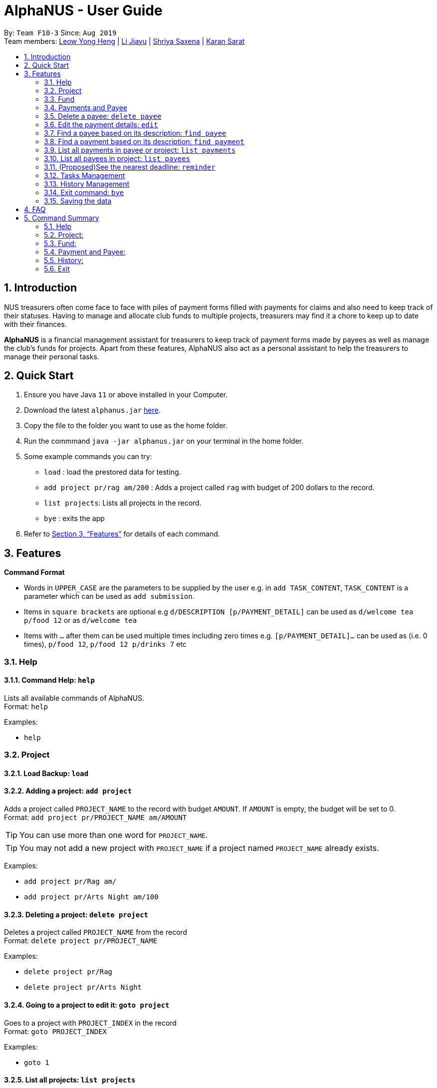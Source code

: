 = AlphaNUS - User Guide
:site-section: UserGuide
:toc:
:toc-title:
:toc-placement: preamble
:sectnums:
:imagesDir: images
:stylesDir: stylesheets
:xrefstyle: full
:experimental:
ifdef::env-github[]
:tip-caption: :bulb:
:note-caption: :information_source:
endif::[]
:repoURL: https://github.com/AY1920S1-CS2113T-F10-3/main

By: `Team F10-3`      Since: `Aug 2019` +
Team members: http://github.com/leowyh[Leow Yong Heng] |
http://github.com/lijiayu980606[Li Jiayu] |
http://github.com/E0373902[Shriya Saxena]
| http://github.com/karansarat[Karan Sarat]

== Introduction

NUS treasurers often come face to face with piles of payment forms filled with payments for claims and also need to
keep track of their statuses. Having to manage and allocate club funds to multiple projects, treasurers
may find it a chore to keep up to date with their finances.

*AlphaNUS* is a financial management assistant for treasurers to keep track of payment forms made by payees as well as manage the club's funds for projects.
Apart from these features, AlphaNUS also act as a personal assistant to help the treasurers to manage their personal tasks.

== Quick Start
.  Ensure you have Java `11` or above installed in your Computer.
.  Download the latest `alphanus.jar` link:{repoURL}/releases[here].
.  Copy the file to the folder you want to use as the home folder.
.  Run the commmand `java -jar alphanus.jar` on your terminal in the home folder.

.  Some example commands you can try:

* `load` : load the prestored data for testing.
* `add project pr/rag am/200` : Adds a project called `rag` with budget of 200 dollars to the record.
* `list projects`: Lists all projects in the record.
* `bye` : exits the app

.  Refer to <<Features>> for details of each command.

[[Features]]
== Features

====
*Command Format*

* Words in `UPPER_CASE` are the parameters to be supplied by the user e.g. in `add TASK_CONTENT`, `TASK_CONTENT` is a parameter which can be used as `add submission`.

* Items in `square brackets` are optional e.g `d/DESCRIPTION [p/PAYMENT_DETAIL]` can be used as `d/welcome tea p/food 12` or as `d/welcome tea`

* Items with `…`​ after them can be used multiple times including zero times e.g. `[p/PAYMENT_DETAIL]…`​ can be used as `` ``(i.e. 0 times), `p/food 12`, `p/food 12 p/drinks 7` etc

====

=== Help

==== Command Help: `help`
Lists all available commands of AlphaNUS. +
Format: `help`

Examples:

* `help`

=== Project

==== Load Backup: `load`

==== Adding a project: `add project`
Adds a project called `PROJECT_NAME` to the record with budget `AMOUNT`.
If `AMOUNT` is empty, the budget will be set to 0. +
Format: `add project pr/PROJECT_NAME am/AMOUNT`

[TIP]
You can use more than one word for `PROJECT_NAME`.

[TIP]
You may not add a new project with `PROJECT_NAME` if a project named `PROJECT_NAME` already exists.

Examples:

* `add project pr/Rag am/`
* `add project pr/Arts Night am/100`

==== Deleting a project: `delete project`

Deletes a project called `PROJECT_NAME` from the record +
Format: `delete project pr/PROJECT_NAME`

Examples:

* `delete project pr/Rag`
* `delete project pr/Arts Night`

==== Going to a project to edit it: `goto project`

Goes to a project with `PROJECT_INDEX` in the record +
Format: `goto PROJECT_INDEX`

Examples:

* `goto 1`

==== List all projects: `list projects`

List all projects in the record +
Format: `list projects`

Examples:

* `list projects`

==== Show budget of a project: `show budget`
Show the budget assigned to a specific project and its details.
Format: `show budget pr/PROJECT_NAME`

Examples:

* `show budget pr/rag`

UI:

image::showBudget.png[]

==== Reduce Budget of a project: `reduce budget`
Reduce the amount of budget assigned to a specific project and the reduced fund will be add back to the fund.
Format: `reduce budget pr/PROJECT_NAME am/AMOUNT`

[TIP]
The reduced budget should be enough to cover the current spending fo the project.

Examples:

*`reduce budget pr/rag am/30`

UI:

image::reduceBudget.png[]


=== Fund
//Jiayu
==== Set a total fund: `set fund`

Set a total fund where the projects get their budgets from +
Format: `set fund am/AMOUNT`

[TIP]
The fund must be a positive number of no more than 500,000 dollars.

Examples:

* `set fund am/2000`

UI:

image::setFund.png[]
//Jiayu
==== Add value to the total fund: `add fund`

Add a value to the total fund where the projects get their budgets from +
Format: `add fund add/AMOUNT`

[TIP]
The amount to add should be a positive number. To reduce fund please use `change fund` command instead

[TIP]
The total fund after this command should not be more than 500,000

Examples:

* `add fund add/500`

UI:

image::addFund.png[]

//Jiayu
==== Assign a value from total fund to a project: `assign budget`

Assign a value from the total fund to a project +
Format: `assign budget pr/PROJECT_NAME am/AMOUNT`

[TIP]
If there is not enough value for the remaining fund, you will not be able to assign fund to a project.
[TIP]
The assign amount should not be negative.

Examples:

* `assign budget pr/Rag am/500`

UI

image::assignBudget.png[]
//Jiayu
==== Change the current value of fund: `change fund`

Allows the user to change the value of total fund in case that they have input a wrong number
or would like to reduce the total fund. +
Format: `change fund new/NEW_FUND`

[TIP]
The new fund should not be less than the current sum of the assigned budget.
[TIP]
The new fund should be a positive number of no larger than 500,000 dollars.

Example:

* `change fund new/2000`

UI:

image::changeFund.png[]
//Jiayu
==== Show the current status of fund: `show fund`

Show the total fund, assigned fund and remaining fund +
Format: `show fund`

Examples:

* `show fund`

UI:

image::showFund.png[]

=== Payments and Payee
==== Adding a new payee: `add payee`

Adds a new payee named `PAYEE` to project with details of `PAYEE` such as their email address `EMAIL`, matriculation number `MATRICNUM` and phone number `PHONENUM`. +
Format: `add payee p/PAYEE e/EMAIL m/MATRICNUM ph/PHONENUM`

[TIP]
You may use more than one word for all fields.

[TIP]
You may not add a new `PAYEE` if a payee named `PAYEE` already exists.

Examples:

* GOOD: `add payee p/John Doe e/johndoe@u.nus.edu m/A0112301A ph/999`
* BAD: `add payee e/johndoe@u.nus.edu p/John Doe m/A0112301A ph/999`

=== Delete a payee: `delete payee`

Delete a payee and their details +
Format: `delete payee p/payee`

Examples:

* `delete payee p/John Doe`

==== Adding a new payment: `add payment`

Adds a new payment under a specified `PAYEE` with payment name `ITEM` that incurs cost `COST` and have an invoice number `INVOICE`. +
Format: `add payment p/PAYEE i/ITEM c/COST v/INVOICE`

For any payment to a specified payee, the same ITEM description may not be used more than once.

[TIP]
You may use more than one word for all fields except `COST`.
[TIP]
`COST` must be a number, omit any other characters. Decimals are allowed.

Examples:

* GOOD: `add payment p/John Doe i/Welcome Tea c/12.00 v/INV-001`
* BAD: `add payment p/John Doe i/Welcome Tea c/*$*12.00 v/INV-001`

=== Edit the payment details: `edit`

Edits any field `FIELD` of payee named `PAYEE`, replacing the existing data in that field with `REPLACEMENT`+
The following payee fields are acceptable: `PAYEE`, `EMAIL`, `MATRIC`, `PHONE` +
The following payment fields are acceptable: `ITEM`, `COST`, `INVOICE`, `DEADLINE`, `STATUS` +

When editing Payee details; +
Format: `edit p/PAYEE f/FIELD r/REPLACEMENT`

When editing Payment details; +
Format: `edit p/PAYEE i/ITEM f/FIELD r/REPLACEMENT`

[TIP]
Ensure `FIELD` supplied matches one of the acceptable fields above!
[TIP]
`DEADLINE` should be specified in `dd-mm-yyyy` format

Examples:

* `edit p/John Doe f/EMAIL r/johnyy@u.nus.edu`
* `edit p/John Doe i/Voucher f/COST r/10.00`

=== Find a payee based on its description: `find payee`

Find a payment or deadline based on its description +
Format: `find payee p/PAYEE`

[TIP]
the description may contain spaces

Examples:

* `find payee p/John Doe`

=== Find a payment based on its description: `find payment`

This function can find payments across projects, user does not have to switch projects
and use `find payment` on each project till they are successful. +
Format: `find payment p/PAYEE i/ITEM`

[TIP]
If you forgot the `ITEM` description, you can use `list payments` (Section 3.16) instead!

* `find payment p/John Doe i/Venue Booking`


=== List all payments in payee or project: `list payments`

This command can take 3 ways of input to give different outputs. +

In order to list payments in current project; +
Format: `list payments`

In order to list payments in a specific project; +
Format: `list payments pr/PROJECT`

In order to list payments to a specific payee; +
Format: `list payments p/PAYEE`

=== List all payees in project: `list payees`

This command can take 2 ways of input to give different outputs. +

In order to list all payees in current project; +
Format: `list payments`

In order to list all payees in a specific project; +
Format: `list payments pr/PROJECT`

[TIP] 
If you wish to list the payee details of a specific payee, use `find payee` (Section 3.14) instead!

//Jiayu
==== Get total cost of a payee in current project: `total cost`
This command calculates the total cost of all payments under a certain payee's name in the current project. +
Format: `total cost p/PAYEE_NAME`

Example:

* `total cost p/John`

UI:

image::totalCost.png[]

//=== List out all current submission deadlines: `list`
//
//List out all payments, sorted into overdue, pending and approved statuses, in order of ascending deadlines+
//Format: `list`

//=== Adding a deadline: `deadline`
//
//Adds a new deadline with description +
//Format: `deadline d/DESCRIPTION by/TIME`
//
//[TIP]
//there can have spaces in the deadline description +
//[TIP]
//format of date should be "dd/MM/yyyy HHmm" +
//
//Examples:
//
//* `deadline d/submit venue payment by/31/10/2019 2100`

//=== Delete a task: `delete task id/ID`
//
//Delete a task from the task list +
//Format: `delete task id/ID`
//
//[TIP]
//the index of the task should not be out of range
//
//Examples:
//
//* `delete task id/3`
//

=== (Proposed)See the nearest deadline: `reminder`

Show the deadline task with the nearest deadline. +
Format: `reminder`

Example:

* `reminder`

UI:

image::reminder.png[]

=== Tasks Management
==== Add Todo:`add todo`

Adds a new todo task with description +
Format: `add to d/DESCRIPTION`

[TIP]
there can have spaces in the task description +

Examples:

* `add todo d/meeting with MrLim`

UI:

image::addTodo.png[]

==== Add Deadline: `add deadline`

Adds a new deadline task with description +
Format: `add deadline d/DESCRIPTION by/DATE`

[TIP]
there can have spaces in the deadline description +
[TIP]
format of date should be "dd-MM-yyyy" +

Examples:

* `add deadline d/deadline task by/12-11-2019`

UI:

image::addDeadline.png[]

==== Done Task: `done task`
This command set the status of a task as done. +
Format: `done task id/ID`

[TIP]
The input ID must be a positive number.

Example:

* `done task id/1`

UI:

image::doneTask.png[]

==== Delete Task: `delete task`
This command delete a task from the task list. +
Format: `delete task id/ID`

[TIP]
The input ID must be a positive number.

Example

* `delete task id/1`

UI:

image::deleteTask.png[]

==== Find Task: `find task`
This command find a task with a key word from the task list. +
Format: `find task key/KEY_WORD`

[TIP]
The input key word can have spaces inside.

Example

* `find task key/MrLim`

UI:

image::findTask.png[]

==== List Tasks: `list tasks`
This command list out all tasks in the task list. +
Format: `list tasks`

Example

* `list tasks`

UI:

image::listTasks.png[]

==== Snooze Deadline: `snooze`
This command snooze a deadline task by 1 day. +
Format: `snooze id/ID`

[TIP]
The input ID must be a positive number.
[TIP]
The input ID must be corresponding to a deadline task.

Example

* `snooze id/1`

UI:

image::snooze.png[]


==== Postpone Deadline: `postpone`
This command postpone a deadline task by customized number of days. +
Format: `postpone id/ID n/DAYS`

[TIP]
The input ID must be a positive number.
[TIP]
The input ID must be corresponding to a deadline task.

Example

* `postpone id/4 n/10`

UI:

image::postpone.png[]

==== Reschedule Deadline: `reschedule`
This command reschedule a deadline task to another date. +
Format: `reschedule id/ID d/DATE`

[TIP]
The input numbers must be positive numbers.
[TIP]
The input ID must be corresponding to a deadline task.
[TIP]
The input date must be in the format of "dd-mm-yyyy".

Example

* `reschedule id/5 d/27-12-2019`

UI:

image::reschedule.png[]

==== View Schedule: `view schedule`
This command allow the user to view their schedule on a certain day. +
Format: `view schedule d/DATE`

[TIP]
The input date must be in the format of "dd-mm-yyyy".

Example

* `view schedule d/13-11-2019`

UI:

image::viewSchedule.png[]

=== History Management

==== History of Commands: `history`

view input commands entered by the user from the start till the present +
Format: `history`

image::history.png[]

==== View History within a certain period: `view history`

view input commands entered by the user from a start date to an end date, provided in the input +
Format: `view history h/DATE_1 to DATE_2`

[TIP]
the format of the date should be dd-MM-yyyy
[TIP]
to view the history of a specific date rather than a period: DATE_1 = DATE_2

Examples:

* `view history h/24-10-2019 to 25-10-2019`

image::view_history2.png[]

* `view history h/25-10-2019 to 25-10-2019`

image::view_history.png[]

=== Exit command: `bye`

exit from Duke +
Format: `bye`

=== Saving the data

Project data, fund data, history data, hitory command data and tasklist data
are saved in the hard disk automatically after the exit command is executed. +

== FAQ
*Q: How do I transfer my data to another Computer?* +
A: Install the app in the other computer and overwrite
the localdata file it creates with the json files that
store your data of your previous localdata folder.

== Command Summary
=== Help
* *Command Help*: `help`

=== Project:
* *Load Backup:*          `load`
* *Add Project:*         `add project pr/PROJECT_NAME am/AMOUNT_OF_FUND`
* *Delete Project:*      `delete project pr/PROJECT_NAME`
* *List Projects:*       `list projects`
* *Go to a Project:*     `goto PROJECT_INDEX_IN_LIST`
* *Show Budget:*         `show budget pr/PROJECT_NAME`
* *Reduce Budget:*       `reduce budget pr/PROJECT_NAME am/AMOUNT`

=== Fund:
* *Set Fund:*            `set fund am/AMOUNT`
* *Add Fund:*            `add fund add/AMOUNT`
* *Assign budget:*         `assign budget pr/PROJECT_NAME am/AMOUNT`
* *Change Fund:*        `change fund new/AMOUNT`
* *Show Fund:*           `show fund`

=== Payment and Payee:
* *Add Payee:*           `add payee p/PAYEE e/EMAIL m/MATRICNUM ph/PHONENUM`
* *Add Payment:*         `add payment p/PAYEE i/ITEM c/COST v/INVOICE`
* *Delete Payee:*        `delete payee p/PAYEE`
* *Delete Payment:*      `delete payment p/PAYEE i/ITEM`
* *Find Payee:*          `find payee p/PAYEE`
* *List Payments:*       `list payments`
* *Find Payee:*         `find payee p/PAYEE`
* *Total cost:*          `total cost p/PAYEE_NAME`
* *Edit Payment/Payee:*  `edit p/PAYEE i/ITEM f/FIELD r/REPLACEMENT`
* *Reminder:*            `reminder`
* *Tasks:*
* *Add Todo:*            `add todo d/DESCRIPTION`
* *Add Deadline:*        `add deadline d/DESCRIPTION by/DATE.`
* *Done Task:*           `done id/ID`
* *Delete Task:*         `delete task id/ID`
* *Find Task:*          `find task key/KEY_WORD`
* *List Tasks:*          `list tasks`
* *Snooze Deadline:*     `snooze id/ID`
* *Postpone Deadline:*   `postpone id/ID n/DAYS`
* *Reschedule Deadline:* `reschedule id/ID d/DATE`
* *View Schedule:*       `view schedule d/DATE`

=== History:
* *History of Commands:* `history`
* *View History within a certain period:* `view history h/DATE_1 to DATE_2`

=== Exit
* *Exit:*                `bye`